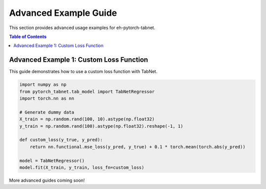 Advanced Example Guide
======================

This section provides advanced usage examples for eh-pytorch-tabnet.

.. contents:: Table of Contents
   :depth: 1

Advanced Example 1: Custom Loss Function
----------------------------------------

This guide demonstrates how to use a custom loss function with TabNet.

.. code-block:: python

   import numpy as np
   from pytorch_tabnet.tab_model import TabNetRegressor
   import torch.nn as nn

   # Generate dummy data
   X_train = np.random.rand(100, 10).astype(np.float32)
   y_train = np.random.rand(100).astype(np.float32).reshape(-1, 1)

   def custom_loss(y_true, y_pred):
       return nn.functional.mse_loss(y_pred, y_true) + 0.1 * torch.mean(torch.abs(y_pred))

   model = TabNetRegressor()
   model.fit(X_train, y_train, loss_fn=custom_loss)

More advanced guides coming soon!
